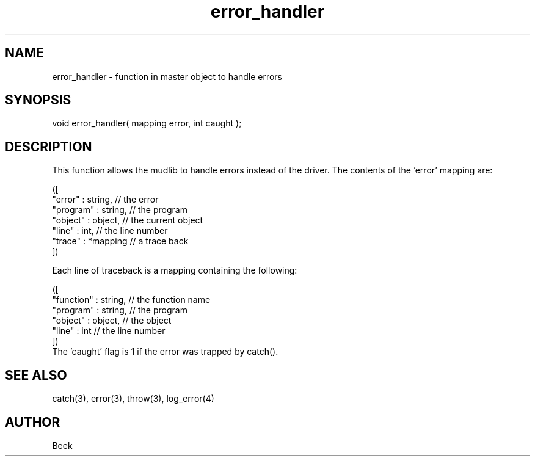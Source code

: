 .\"master apply for mudlib error handler
.TH error_handler 4 "18 Sep 1994" MudOS "Driver Applies"

.SH NAME
error_handler - function in master object to handle errors

.SH SYNOPSIS
void error_handler( mapping error, int caught );

.SH DESCRIPTION
This function allows the mudlib to handle errors instead of the driver.
The contents of the 'error' mapping are:
.PP
.nf
    ([
        "error"   : string,     // the error
        "program" : string,     // the program
        "object"  : object,     // the current object
        "line"    : int,        // the line number
        "trace"   : *mapping    // a trace back
    ])
.fi
.PP
Each line of traceback is a mapping containing the following:
.PP
.nf
    ([
        "function"  : string,   // the function name
        "program"   : string,   // the program
        "object"    : object,   // the object
        "line"      : int       // the line number
    ])
.fi
The 'caught' flag is 1 if the error was trapped by catch().

.SH SEE ALSO
catch(3), error(3), throw(3), log_error(4)

.SH AUTHOR
Beek
